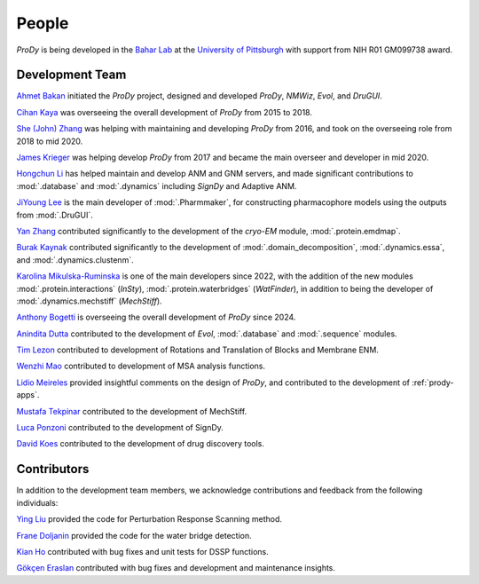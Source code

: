.. _people:

People
===============================================================================

*ProDy* is being developed in the `Bahar Lab`_ at the `University of Pittsburgh`_
with support from NIH R01 GM099738 award.

Development Team
----------------

`Ahmet Bakan`_ initiated the *ProDy* project, designed and developed
*ProDy*, *NMWiz*, *Evol*, and *DruGUI*.

`Cihan Kaya`_ was overseeing the overall development of *ProDy* from 
2015 to 2018.

`She (John) Zhang`_ was helping with maintaining and developing
*ProDy* from 2016, and took on the overseeing role from 2018 to mid 2020.

`James Krieger`_ was helping develop *ProDy* from 2017 and became the main 
overseer and developer in mid 2020.

`Hongchun Li`_ has helped maintain and develop ANM and GNM servers, 
and made significant contributions to :mod:`.database` and :mod:`.dynamics` 
including *SignDy* and Adaptive ANM.

`JiYoung Lee`_ is the main developer of :mod:`.Pharmmaker`, for constructing pharmacophore models using the outputs from :mod:`.DruGUI`.

`Yan Zhang`_ contributed significantly to the development of 
the *cryo-EM* module, :mod:`.protein.emdmap`.

`Burak Kaynak`_ contributed significantly to the development of 
:mod:`.domain_decomposition`, :mod:`.dynamics.essa`, and
:mod:`.dynamics.clustenm`. 

`Karolina Mikulska-Ruminska`_ is one of the main developers since 2022, with the addition of the new modules 
:mod:`.protein.interactions` (*InSty*), :mod:`.protein.waterbridges`
(*WatFinder*), in addition to being the developer of :mod:`.dynamics.mechstiff` (*MechStiff*).

`Anthony Bogetti`_ is overseeing the overall development of *ProDy* since 
2024.

`Anindita Dutta`_ contributed to the development of *Evol*,
:mod:`.database` and :mod:`.sequence` modules.

`Tim Lezon`_ contributed to development of Rotations and Translation of
Blocks and Membrane ENM.

`Wenzhi Mao`_ contributed to development of MSA analysis functions.

`Lidio Meireles`_ provided insightful comments on the design of *ProDy*,
and contributed to the development of :ref:`prody-apps`.

`Mustafa Tekpinar`_ contributed to the development of MechStiff.

`Luca Ponzoni`_ contributed to the development of SignDy.

`David Koes`_ contributed to the development of drug discovery tools.

Contributors
------------

In addition to the development team members, we acknowledge
contributions and feedback from the following individuals:


`Ying Liu`_ provided the code for Perturbation Response Scanning method.

`Frane Doljanin`_ provided the code for the water bridge detection.

`Kian Ho`_ contributed with bug fixes and unit tests for DSSP functions.

`Gökçen Eraslan`_ contributed with bug fixes and development and maintenance
insights.


.. _Ahmet Bakan: https://scholar.google.com/citations?user=-QAYVgMAAAAJ&hl=en
.. _Cihan Kaya: https://www.linkedin.com/in/cihan-kaya/
.. _Bahar Lab: http://www.bahargroup.org/Faculty/bahar/
.. _University of Pittsburgh: http://www.pitt.edu/
.. _Anindita Dutta: http://www.linkedin.com/pub/anindita-dutta/5a/568/a90
.. _Wenzhi Mao: http://www.linkedin.com/pub/wenzhi-mao/2a/29a/29
.. _Lidio Meireles: http://www.linkedin.com/in/lidio
.. _Ying Liu: https://www.linkedin.com/in/yingliu03/
.. _Kian Ho: https://github.com/kianho
.. _Gökçen Eraslan: https://github.com/gokceneraslan
.. _Tim Lezon: https://scholar.google.pl/citations?user=1MwNI3EAAAAJ&hl=pl&oi=ao
.. _Chakra Chennubhotla: http://www.csb.pitt.edu/Faculty/Chakra/
.. _She (John) Zhang: https://www.linkedin.com/in/she-zhang-49164399/
.. _Hongchun Li: http://www.pitt.edu/~hongchun/
.. _James Krieger: https://scholar.google.pl/citations?user=DoiCjkUAAAAJ&hl=pl
.. _Yan Zhang: https://scholar.google.pl/citations?user=VxwU0pgAAAAJ&hl=pl&oi=sra
.. _Burak Kaynak: https://scholar.google.pl/citations?user=gP8RokwAAAAJ&hl=pl&oi=ao
.. _Karolina Mikulska-Ruminska: https://scholar.google.pl/citations?user=IpyPHRwAAAAJ&hl=pl
.. _Anthony Bogetti: https://scholar.google.pl/citations?hl=pl&user=9qQClIcAAAAJ
.. _Frane Doljanin: https://github.com/fdoljanin
.. _JiYoung Lee: https://scholar.google.com/citations?user=odKQmZcAAAAJ&hl=en
.. _David Koes: https://bits.csb.pitt.edu/
.. _Luca Ponzoni: https://scholar.google.it/citations?user=8vfPOYUAAAAJ&hl=en
.. _Mustafa Tekpinar: https://scholar.google.com/citations?user=qeVv6o8AAAAJ&hl=en   

